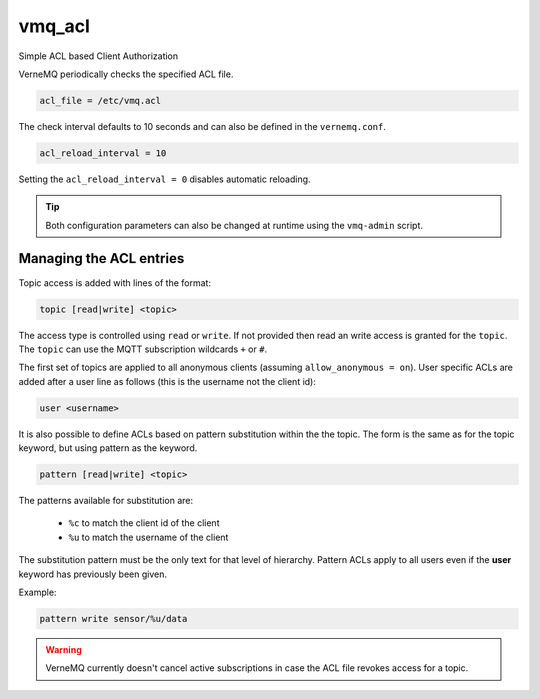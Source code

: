 .. _vmq_acl:

vmq_acl
=======

Simple ACL based Client Authorization

VerneMQ periodically checks the specified ACL file.

.. code-block:: ini

    acl_file = /etc/vmq.acl

The check interval defaults to 10 seconds and can also be defined in the ``vernemq.conf``.

.. code-block:: ini

    acl_reload_interval = 10

Setting the ``acl_reload_interval = 0`` disables automatic reloading.

.. tip::
    
    Both configuration parameters can also be changed at runtime using the ``vmq-admin`` script.

Managing the ACL entries
------------------------

Topic access is added with lines of the format:


.. code-block:: ini

    topic [read|write] <topic>

The access type is controlled using ``read`` or ``write``. If not provided then read an write access is granted for the ``topic``. The ``topic`` can use the MQTT subscription wildcards ``+`` or ``#``.

The first set of topics are applied to all anonymous clients (assuming ``allow_anonymous = on``). User specific ACLs are added after a user line as follows (this is the username not the client id):

.. code-block:: ini
    
    user <username>
    
It is also possible to define ACLs based on pattern substitution within the the topic. The form is the same as for the topic keyword, but using pattern as the keyword.

.. code-block:: ini

    pattern [read|write] <topic>

The patterns available for substitution are:

    *   ``%c`` to match the client id of the client
    *   ``%u`` to match the username of the client

The substitution pattern must be the only text for that level of hierarchy. Pattern ACLs apply to all users even if the **user** keyword has previously been given.

Example:

.. code-block:: ini

    pattern write sensor/%u/data


.. warning::
    
    VerneMQ currently doesn't cancel active subscriptions in case the ACL file revokes access for a topic.

